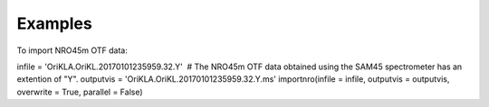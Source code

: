Examples
========

.. container:: section
   :name: content-core

   .. container::
      :name: parent-fieldname-text

      To import NRO45m OTF data:

      .. container:: casa-input-box

         infile = 'OriKLA.OriKL.20170101235959.32.Y'  # The NRO45m OTF
         data obtained using the SAM45 spectrometer has an extention of
         "Y".
         outputvis = 'OriKLA.OriKL.20170101235959.32.Y.ms'
         importnro(infile = infile, outputvis = outputvis, overwrite =
         True, parallel = False)

       

       

.. container:: section
   :name: viewlet-below-content-body

